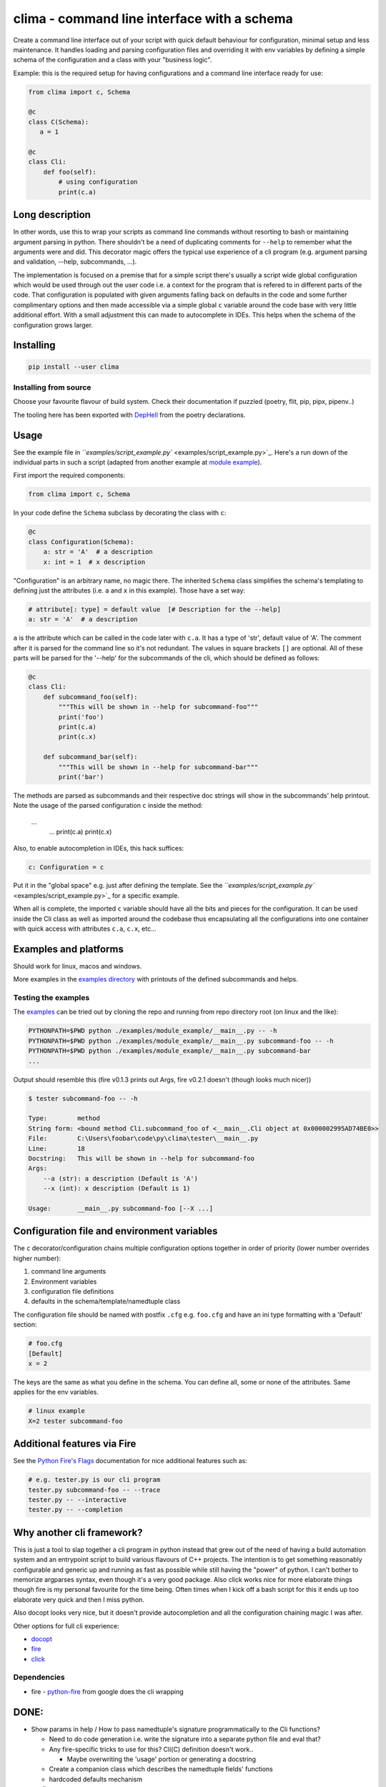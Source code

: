 .. role:: raw-html-m2r(raw)
   :format: html


clima - command line interface with a schema
============================================


.. image:: https://travis-ci.com/d3rp/clima.svg?branch=master
   :target: https://travis-ci.com/d3rp/clima
   :alt: Build status
 
.. image:: https://img.shields.io/pypi/pyversions/clima
   :target: 
   :alt: Python versions
 
.. image:: https://img.shields.io/librariesio/github/d3rp/clima
   :target: 
   :alt: Dependencies
 
.. image:: https://img.shields.io/pypi/l/clima
   :target: 
   :alt: PyPI license


Create a command line interface out of your script with quick default behaviour for configuration, minimal setup and less maintenance. It handles loading and parsing configuration
files and overriding it with env variables by defining a simple schema of the configuration and a class with your "business logic".

Example: this is the required setup for having configurations and a command line interface ready for use:

.. code-block::

   from clima import c, Schema

   @c
   class C(Schema):
      a = 1

   @c
   class Cli:
       def foo(self):
           # using configuration
           print(c.a)


Long description
----------------

In other words, use this to wrap your scripts as command line commands without resorting to bash or maintaining argument parsing in python. There shouldn't be a need of duplicating comments for ``--help`` to remember what the arguments were and did. This decorator magic offers the typical use experience of a cli program (e.g. argument parsing and validation, --help, subcommands, ...).

The implementation is focused on a premise that for a simple script there's usually a script wide global configuration which would be used through out the user code i.e. a context for the program that is refered to in different parts of the code. That configuration is populated with given arguments falling back on defaults in the code and some further complimentary options and then made accessible via a simple global ``c`` variable around the code base with very little additional effort. With a small adjustment this can made to autocomplete in IDEs. This helps when the schema of the configuration grows larger.

Installing
----------

.. code-block::

   pip install --user clima


Installing from source
^^^^^^^^^^^^^^^^^^^^^^

Choose your favourite flavour of build system. Check their documentation if puzzled (poetry, flit, pip, pipx, pipenv..)

The tooling here has been exported with `DepHell <https://github.com/dephell/dephell>`_ from the poetry declarations.

Usage
-----

See the example file in `\ ``examples/script_example.py`` <examples/script_example.py>`_. Here's a run down of the individual
parts in such a script (adapted from another example at `module example <examples/module_example>`_\ ).

First import the required components:

.. code-block::

   from clima import c, Schema


In your code define the ``Schema`` subclass by decorating the class with ``c``\ :

.. code-block::

   @c
   class Configuration(Schema):
       a: str = 'A'  # a description
       x: int = 1  # x description


"Configuration" is an arbitrary name, no magic there. The inherited ``Schema`` class
simplifies the schema's templating to defining just the attributes (i.e. ``a`` and ``x`` in this
example). Those have a set way:

.. code-block::

       # attribute[: type] = default value  [# Description for the --help]
       a: str = 'A'  # a description


``a`` is the attribute which can be called in the code later with ``c.a``. It has a type of 'str', default
value of 'A'. The comment after it is parsed for the command line so it's not redundant. The values in square brackets ``[]`` are
optional. All of these parts will be parsed for the '--help' for the subcommands of the cli, which should be defined as follows:

.. code-block::

   @c
   class Cli:
       def subcommand_foo(self):
           """This will be shown in --help for subcommand-foo"""
           print('foo')
           print(c.a)
           print(c.x)

       def subcommand_bar(self):
           """This will be shown in --help for subcommand-bar"""
           print('bar')


The methods are parsed as subcommands and their respective doc strings will show in the 
subcommands' help printout. Note the usage of the parsed configuration ``c`` inside the method:

    ...
        ...
        print(c.a)
        print(c.x)


Also, to enable autocompletion in IDEs, this hack suffices:

.. code-block::

   c: Configuration = c


Put it in the "global space" e.g. just after defining the template. See the `\ ``examples/script_example.py`` <examples/script_example.py>`_ for a specific example.

When all is complete, the imported ``c`` variable should have all the bits and pieces for the configuration. It can be
used inside the Cli class as well as imported around the codebase thus encapsulating all the configurations into one
container with quick access with attributes ``c.a``\ , ``c.x``\ , etc...

Examples and platforms
----------------------

Should work for linux, macos and windows.

More examples in the `examples directory <examples>`_ with printouts of the defined subcommands and helps.

Testing the examples
^^^^^^^^^^^^^^^^^^^^

The `examples <examples>`_ can be tried out by cloning the repo and running from repo directory root (on linux and the like):

.. code-block::

   PYTHONPATH=$PWD python ./examples/module_example/__main__.py -- -h
   PYTHONPATH=$PWD python ./examples/module_example/__main__.py subcommand-foo -- -h
   PYTHONPATH=$PWD python ./examples/module_example/__main__.py subcommand-bar
   ...


Output should resemble this (fire v0.1.3 prints out Args, fire v0.2.1 doesn't (though looks much nicer))

.. code-block::

   $ tester subcommand-foo -- -h

   Type:        method
   String form: <bound method Cli.subcommand_foo of <__main__.Cli object at 0x000002995AD74BE0>>
   File:        C:\Users\foobar\code\py\clima\tester\__main__.py
   Line:        18
   Docstring:   This will be shown in --help for subcommand-foo
   Args:
       --a (str): a description (Default is 'A')
       --x (int): x description (Default is 1)

   Usage:       __main__.py subcommand-foo [--X ...]

Configuration file and environment variables
--------------------------------------------

The ``c`` decorator/configuration chains multiple configuration options together in order of priority (lower number overrides higher number):


#. command line arguments
#. Environment variables
#. configuration file definitions
#. defaults in the schema/template/namedtuple class

The configuration file should be named with postfix ``.cfg`` e.g. ``foo.cfg`` and have an ini type formatting with
a 'Default' section:

.. code-block::

   # foo.cfg
   [Default]
   x = 2


The keys are the same as what you define in the schema. You can define all, some or none of the attributes.
Same applies for the env variables.

.. code-block::

   # linux example
   X=2 tester subcommand-foo


Additional features via Fire
----------------------------

See the `Python Fire's Flags <https://github.com/google/python-fire/blob/master/docs/using-cli.md#python-fires-flags>`_
documentation for nice additional features such as:

.. code-block::

   # e.g. tester.py is our cli program
   tester.py subcommand-foo -- --trace
   tester.py -- --interactive
   tester.py -- --completion


Why another cli framework?
--------------------------

This is just a tool to slap together a cli program in python instead that grew out of the need of having a build automation system and an entrypoint script to build various flavours of C++ projects. The intention is to get something reasonably configurable and generic up and running as fast as possible while still having the "power" of python. I can't bother to memorize argparses syntax, even though it's a very good package. Also click works nice for more elaborate things though fire is my personal favourite for the time being. Often times when I kick off a bash script for this it ends up too elaborate very quick and then I miss python.

Also docopt looks very nice, but it doesn't provide autocompletion and all the configuration chaining magic I was after.

Other options for full cli experience:


* `docopt <https://docopt.org>`_
* `fire <https://github.com/google/python-fire>`_
* `click <https://click.palletsprojects.com>`_

Dependencies
^^^^^^^^^^^^


* fire - `python-fire <https://github.com/google/python-fire>`_ from google does the cli wrapping

DONE:
-----


* Show params in help / How to pass namedtuple's signature programmatically to the Cli functions?    

  * Need to do code generation i.e. write the signature into a separate python file and eval that?
  * Any fire-specific tricks to use for this? Cli(C) definition doesn't work..

    * Maybe overwriting the 'usage' portion or generating a docstring

  * Create a companion class which describes the namedtuple fields' functions
  * hardcoded defaults mechanism

* config parser
* decorator or some other wrapper for the cli-class to configure with given parameters without boilerplate
* c++ template like behaviour in which you can define the named tuple with the cli class

  * code completion should work in the IDE (DONE: a hack around this..)
  * configure should know to chain config file with params 

* Configuration file requires copying clima in the same directory with the user code

  * location independent now

* parsing configuration and help/description require separate steps

  * would be nice to have a single point of access and import requirement

* base level help (\ ``script`` -- -h) doesn't printout the subcommands

  * fixed in fire v0.2.1

* look into autocompletion options (iirc, fire might have sth out-of-the-box)

  * documented

* better name
* readme's pipenv section doesn't make much sense..

TODO:
-----


* generate man page in a reasonable fashion

  * though fire v0.2.1 help looks like a man page

* maybe a logging setup (--dryrun)

  * default debug logging wrapper that would log every function called

* tooling and installation helpers

  * flit is not working on windows at least.. (works with git bash)
  * dephell or alternative to allow dev with whatever setup

* fix doc string and args/parameter help for fire v0.2.1
* some sane tests
* clean code from ``__init__``
* better output for subcommands

  * fire v0.2.1 has this, but hides the parameter parsing and looks awful on windows

* implicitly map ``cmd`` -h -> :raw-html-m2r:`<cmd>` -- -h
* way to define schema within the cli class
* fire doesn't handle well strings as arguments, when there's spaces
* post schema init stuff

  * validation (fields are what they're supposed to be, optional helper msg what it was and what it should be)
  * post init hook for reassigning variables (...)
  * type assurance as in if the attribute is of type Path, then c.attr is Path when using it
  * optional configurations e.g. mac/win in build scripts

